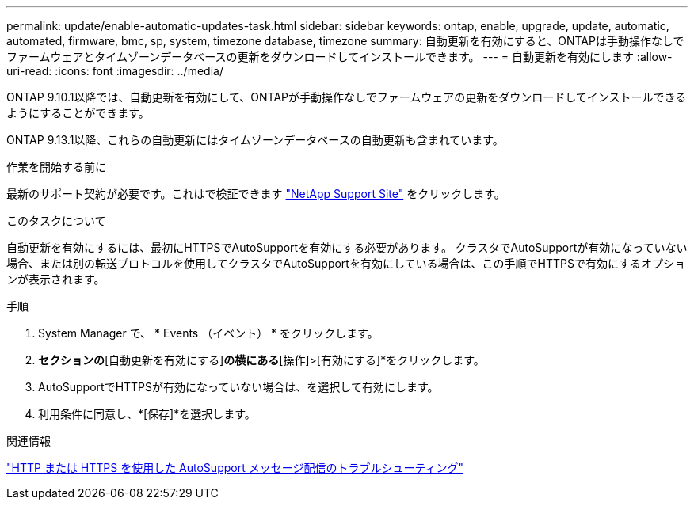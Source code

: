 ---
permalink: update/enable-automatic-updates-task.html 
sidebar: sidebar 
keywords: ontap, enable, upgrade, update, automatic, automated, firmware, bmc, sp, system, timezone database, timezone 
summary: 自動更新を有効にすると、ONTAPは手動操作なしでファームウェアとタイムゾーンデータベースの更新をダウンロードしてインストールできます。 
---
= 自動更新を有効にします
:allow-uri-read: 
:icons: font
:imagesdir: ../media/


[role="lead"]
ONTAP 9.10.1以降では、自動更新を有効にして、ONTAPが手動操作なしでファームウェアの更新をダウンロードしてインストールできるようにすることができます。

ONTAP 9.13.1以降、これらの自動更新にはタイムゾーンデータベースの自動更新も含まれています。

.作業を開始する前に
最新のサポート契約が必要です。これはで検証できます link:https://mysupport.netapp.com/site/["NetApp Support Site"^] をクリックします。

.このタスクについて
自動更新を有効にするには、最初にHTTPSでAutoSupportを有効にする必要があります。  クラスタでAutoSupportが有効になっていない場合、または別の転送プロトコルを使用してクラスタでAutoSupportを有効にしている場合は、この手順でHTTPSで有効にするオプションが表示されます。

.手順
. System Manager で、 * Events （イベント） * をクリックします。
. [概要]*セクションの*[自動更新を有効にする]*の横にある*[操作]>[有効にする]*をクリックします。
. AutoSupportでHTTPSが有効になっていない場合は、を選択して有効にします。
. 利用条件に同意し、*[保存]*を選択します。


.関連情報
https://docs.netapp.com/us-en/ontap/system-admin/troubleshoot-autosupport-http-https-task.html["HTTP または HTTPS を使用した AutoSupport メッセージ配信のトラブルシューティング"]
